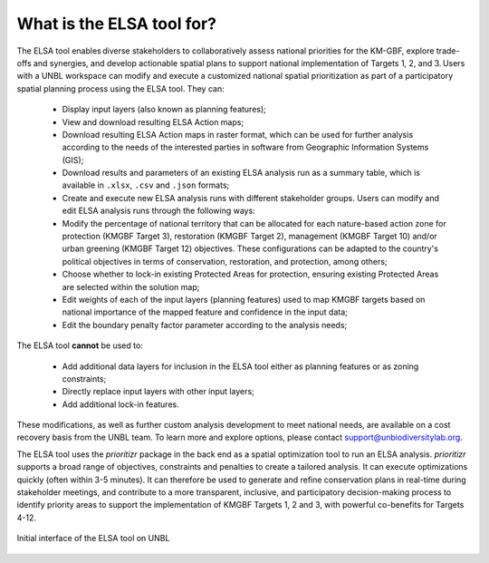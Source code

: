 What is the ELSA tool for? 
==========================


The ELSA tool enables diverse stakeholders to collaboratively assess national priorities for the KM-GBF, explore trade-offs and synergies, and develop actionable spatial plans to support national implementation of Targets 1, 2, and 3. Users with a UNBL workspace can modify and execute a customized national spatial prioritization as part of a participatory spatial planning process using the ELSA tool. They can: 

    - Display input layers (also known as planning features);
    - View and download resulting ELSA Action maps; 
    - Download resulting ELSA Action maps in raster format, which can be used for further analysis according to the needs of the interested parties in software from Geographic Information Systems (GIS);
    - Download results and parameters of an existing ELSA analysis run as a summary table, which is available in ``.xlsx``, ``.csv`` and ``.json`` formats;
    - Create and execute new ELSA analysis runs with different stakeholder groups. Users can modify and edit ELSA analysis runs through the following ways:
    - Modify the percentage of national territory that can be allocated for each nature-based action zone for protection (KMGBF Target 3), restoration (KMGBF Target 2), management (KMGBF Target 10) and/or urban greening (KMGBF Target 12) objectives. These configurations can be adapted to the country's political objectives in terms of conservation, restoration, and protection, among others;
    - Choose whether to lock-in existing Protected Areas for protection, ensuring existing Protected Areas are selected within the solution map;
    - Edit weights of each of the input layers (planning features) used to map KMGBF targets based on national importance of the mapped feature and confidence in the input data;
    - Edit the boundary penalty factor parameter according to the analysis needs; 

The ELSA tool **cannot** be used to: 

  - Add additional data layers for inclusion in the ELSA tool either as planning features or as zoning constraints; 
  - Directly replace input layers with other input layers; 
  - Add additional lock-in features. 

These modifications, as well as further custom analysis development to meet national needs, are available on a cost recovery basis from the UNBL team. To learn more and explore options, please contact support@unbiodiversitylab.org. 

The ELSA tool uses the *prioritizr* package in the back end as a spatial optimization tool to run an ELSA analysis. *prioritizr* supports a broad range of objectives, constraints and penalties to create a tailored analysis. It can execute optimizations quickly (often within 3-5 minutes). It can therefore be used to generate and refine conservation plans in real-time during stakeholder meetings, and contribute to a more transparent, inclusive, and participatory decision-making process to identify priority areas to support the implementation of KMGBF Targets 1, 2 and 3, with powerful co-benefits for Targets 4-12.  

.. figure:: picture.jpeg
   :alt: ELSA Results Map
   :align: center  

   Initial interface of the ELSA tool on UNBL
